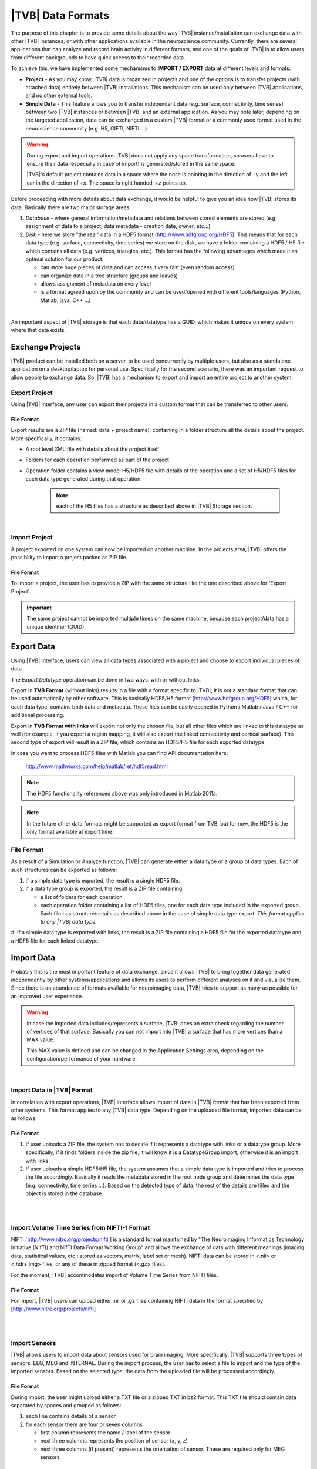 ﻿.. _data_formats:

|TVB| Data Formats
==================

The purpose of this chapter is to provide some details about the way |TVB|
instance/installation can exchange data with other |TVB| instances, or with 
other applications available in the neuroscience community. Currently, there are
several applications that can analyze and record brain activity in different
formats, and one of the goals of |TVB| is to allow users from different
backgrounds to have quick access to their recorded data.

To achieve this, we have implemented some mechanisms to **IMPORT / EXPORT** data
at different levels and formats:

- **Project** - As you may know, |TVB| data is organized in projects and
  one of the options is to transfer projects (with attached data) entirely
  between |TVB| installations. This mechanism can be used only between |TVB|
  applications, and no other external tools.

- **Simple Data** - This feature allows you to transfer independent data (e.g.
  surface, connectivity, time series) between two |TVB| instances or between |TVB|
  and an external application. As you may note later, depending on the targeted
  application, data can be exchanged in a custom |TVB| format or a commonly used
  format used in the neuroscience community (e.g. H5, GIFTI, NIFTI ...)

.. warning::

    During export and import operations |TVB| does not apply any space 
    transformation, so users have to ensure their data (especially in case 
    of import) is generated/stored in the same space.

    |TVB|'s default project contains data in a space where the nose is pointing
    in the direction of ``-y`` and the left ear in the direction of ``+x``.
    The space is right handed: ``+z`` points up.

Before proceeding with more details about data exchange, it would be helpful to
give you an idea how |TVB| stores its data. Basically there are two major
storage areas:

#. *Database* - where general information/metadata and relations between
   stored elements are stored (e.g. assignment of data to a project, data metadata
   - creation date, owner, etc...)

#. *Disk* - here we store "the real" data in a HDF5 format 
   (http://www.hdfgroup.org/HDF5). This means that for each data type (e.g.
   surface, connectivity, time series) we store on the disk, we have a folder
   containing a HDF5 / H5 file which contains all data (e.g. vertices,
   triangles, etc.). This format has the following advantages which made it
   an optimal solution for our product:

   - can store huge pieces of data and can access it very fast (even random
     access)
   - can organize data in a tree structure (groups and leaves)
   - allows assignment of metadata on every level
   - is a format agreed upon by the community and can be used/opened with
     different tools/languages (Python, Matlab, java, C++ ...)

|

An important aspect of |TVB| storage is that each data/datatype has a GUID,
which makes it unique on every system where that data exists.



Exchange Projects
-----------------

|TVB| product can be installed both on a server, to be used concurrently by multiple
users, but also as a standalone application on a desktop/laptop for personal use.
Specifically for the second scenario, there was an important request to allow
people to exchange data. So, |TVB| has a mechanism to export and import an entire
project to another system.

Export Project
..............

Using |TVB| interface, any user can export their projects in a custom format that
can be transferred to other users.


File Format
~~~~~~~~~~~

Export results are a ZIP file (named: date + project name), containing in a
folder structure all the details about the project. More specifically, it
contains:

- A root level XML file with details about the project itself
- Folders for each operation performed as part of the project
- Operation folder contains a view model H5/HDF5 file with details of the operation and
  a set of H5/HDF5 files for each data type generated during that operation.
    
    .. Note:: 
        each of the H5 files has a structure as described above in 
        |TVB| Storage section.
    
|

Import Project
..............

A project exported on one system can now be imported on another machine. In the
projects area, |TVB| offers the possibility to import a project packed as ZIP
file.


File Format
~~~~~~~~~~~

To import a project, the user has to provide a ZIP with the same structure like the
one described above for 'Export Project'.

.. Important::
    The same project cannot be imported multiple times on the same machine,
    because each project/data has a unique identifier (GUID).


Export Data
-----------

Using |TVB| interface, users can view all data types associated with a project and
choose to export individual pieces of data.

The *Export Datatype* operation can be done in two ways: with or without links.

Export in **TVB Format** (without links) results in a file with a format specific to |TVB|; it is not
a standard format that can be used automatically by other software. This is 
basically HDF5/H5 format
[`http://www.hdfgroup.org/HDF5 <http://www.hdfgroup.org/HDF5>`_] which, for each
data type, contains both data and metadata. These files can be easily opened in
Python / Matlab / Java / C++ for additional processing.

Export in **TVB Format with links** will export not only the chosen file, but all other files
which are linked to this datatype as well (for example, if you export a region mapping, it will
also export the linked connectivity and cortical surface). This second type of export will result
in a ZIP file, which contains an HDF5/H5 file for each exported datatype.

In case you want to process HDF5 files with Matlab you can find API
documentation here:
    
    http://www.mathworks.com/help/matlab/ref/hdf5read.html

.. NOTE::
    The HDF5 functionality referenced above was only introduced in Matlab 2011a.


.. NOTE::
    In the future other data formats might be supported as export format from TVB,
    but for now, the HDF5 is the only format available at export time.


File Format
...........

As a result of a Simulation or Analyze function, |TVB| can generate either a data
type or a group of data types. Each of such structures can be exported as follows:

#. if a simple data type is exported, the result is a single HDF5 file.
#. if a data type group is exported, the result is a ZIP file containing:

   - a list of folders for each operation
   - each operation folder containing a list of HDF5 files, one for each data type
     included in the exported group. Each file has structure/details as described above in the case of
     simple data type export. *This format applies to any |TVB| data type.*
#. if a simple data type is exported with links, the result is a ZIP file containing a HDF5 file for
the exported datatype and a HDF5 file for each linked datatype.



Import Data
-----------

Probably this is the most important feature of data exchange, since it allows
|TVB| to bring together data generated independently by other systems/applications
and allows its users to perform different analyses on it and visualize them.
Since there is an abundance of formats available for neuroimaging data, |TVB| 
tries to support as many as possible for an improved user experience.

.. warning::

    In case the imported data includes/represents a surface, |TVB| does an extra
    check regarding the number of vertices of that surface. Basically you can 
    not import into |TVB| a surface that has more vertices than a MAX value.
    
    This MAX value is defined and can be changed in the Application Settings
    area, depending on the configuration/performance of your hardware. 
     
    
|

Import Data in |TVB| Format
...........................

In correlation with export operations, |TVB| interface allows import of data in
|TVB| format that has been exported from other systems. This format applies to any
|TVB| data type. Depending on the uploaded file format, imported data can be as
follows:

File Format
~~~~~~~~~~~

#. If user uploads a ZIP file, the system has to decide if it represents
   a datatype with links or a datatype group. More specifically, if it finds
   folders inside the zip file, it will know it is a DatatypeGroup import, otherwise
   it is an import with links.

#. If user uploads a simple HDF5/H5 file, the system assumes that a simple data
   type is imported and tries to process the file accordingly. Basically it
   reads the metadata stored in the root node group and determines the data type
   (e.g. connectivity, time series ...). Based on the detected type of data, the
   rest of the details are filled and the object is stored in the database.

|
|

Import Volume Time Series from NIFTI-1 Format
.............................................

NIFTI [http://www.nitrc.org/projects/nifti ] is a standard format maintained by
"The Neuroimaging Informatics Technology Initiative (NIfTI) and NIfTI Data
Format Working Group" and allows the exchange of data with different meanings
(imaging data, statistical values, etc.; stored as vectors, matrix, label set or
mesh). NIFTI data can be stored in <.nii> or <.hdr+.img> files, or any of these
in zipped format (<.gz> files).

For the moment, |TVB| accommodates import of Volume Time Series from NIFTI files.


File Format
~~~~~~~~~~~

For import, |TVB| users can upload either .nii or .gz files containing NIFTI data
in the format specified by [http://www.nitrc.org/projects/nifti]

|
|

Import Sensors
..............

|TVB| allows users to import data about sensors used for brain imaging. More
specifically, |TVB| supports three types of sensors: EEG, MEG and INTERNAL. During
the import process, the user has to select a file to import and the type of the
imported sensors. Based on the selected type, the data from the uploaded file
will be processed accordingly.


File Format
~~~~~~~~~~~

During import, the user might upload either a TXT file or a zipped TXT in bz2
format. This TXT file should contain data separated by spaces and grouped as
follows:

#. each line contains details of a sensor
#. for each sensor there are four or seven columns

   - first column represents the name / label of the sensor
   - next three columns represents the position of sensor (x, y, z)
   - next three columns (if present) represents the orientation of sensor.
     These are required only for MEG sensors.

|

Import Connectivity from ZIP
............................

This feature allows importing a connectivity from a ZIP file. The ZIP file should
contain files with connectivity details as follows:

File Format
~~~~~~~~~~~

ZIP file should include files with the following naming schema and format:

#. If any file name contains "weight", it will be considered as the container
   for connectivity weights and the parse process expects the following format:

   - text file containing values separated by spaces / tabs
   - contains a matrix of weights
   - any value greater than zero is considered as a connection. You should not have negative values in your weights file.

#. If any file name contains "centres" it will be considered as the container
   for connectivity centers and the parse process expects the following format:

   - text file containing values separated by spaces / tabs
   - each row represents coordinates data for a region center
   - each row should have at least 4 columns: region label and center position (x, y, z)
   - a region label is a short unique identifier, for example: ‘RM-TCpol_R’
   - each region centre is just a single point in space, corresponding to the centre of the region
   - the meaning of the (x,y,z) coordinates depends entirely on how the data was generated.
     It is possible to specify any coordinate system you want (“native”, “mni”, “talaraich”) depending on the processing you apply to your data.
     A region centre would be a single spatial location in 3D.
     This location is specified by three numbers (x,y,z), these numbers should ideally represent mm and must be relative to an origin (x=0, y=0, z=0).

#. If any file name contains "tract" it will be considered as a container for
   connectivity tract lengths and the parse process expects the following
   format:

   - text file containing values separated by spaces / tabs
   - contains a matrix of tract lengths
   - any value greater than zero is considered as a connection. You should not have negative values in your tract file.

#. If any file name contains "orientation" it will be considered as a container
   for connectivity center orientations and parse process expects the following
   format:

   - text file containing values separated by spaces / tabs
   - each row represents orientation for a region center
   - each row should have at least 3 columns for region center orientations (3 float values separated with spaces or tabs)

#. If any file name contains "area" it will be considered as a container for
   connectivity areas and the parse process expects the following format:

   - text file containing one area on each line (as float value)
   
#. If any file name contains "cortical" it will be considered as a container for
   connectivity cortical/non-cortical region flags, and the parse process expects the following format:

   - text file containing one boolean value on each line (as 0 or 1 value) being 1 when corresponding region is cortical.
   
#. If any file name contains "hemisphere" it will be considered as a container for
   hemisphere inclusion flag for connectivity regions, and the parse process expects the following format:

   - text file containing one boolean value on each line (as 0 or 1 value) being 1 when corresponding
     region is in the right hemisphere and 0 when in left hemisphere.


|

Import Surface from ZIP
.......................

Using this option, users have the possibility to import a surface from a more
human readable format into TVB. Basically users have to upload a zip file
containing surface data and specify what type of surface they upload (Cortical
Surface, Brain Skull, Skull Skin or Skin Air).

File Format
~~~~~~~~~~~

The uploaded ZIP file should contain files with a specified naming schema and format
as follows:

#. If any file name contains "vertices" it will be considered as a container for
   surface vertices and parse process expects the following format:

   - this is a space separated values file
   - each row represents position of a vertex
   - each row should have three columns (x, y, z as float values)

#. If any file name contains "normals" it will be considered as a container for
   surface vertices normals and parse process expects the following format:
   
   - this is a space separated values file
   - each row represents a vertex normal
   - each row should have three columns (with float values)

#. If any file name contains "triangles" it will be considered as a container for
   surface triangles and parse process expects the following format:
   
   - this is a space separated values file
   - each row represents a triangle
   - each row should have three columns (int values) - each value representing
     the index of a vertex from the vertices array. This indices could be ZERO
     based or not, depending on the source which generated the surface.
     The user is required to specify this at import time.

|

There are systems/applications that generate and store surface data in two parts:
for left and right side. If this is the case, the imported ZIP file is expected
to contain text files with the same naming and format, but the name should
contain the letter "r" or "l" at the end of the suffix (e.g. <trianglesl.txt> and
<trianglesr.txt>)

|
|


Import Surface from wavefront obj
.................................

OBJ is a generic 3d geometry format. Many 3d authoring tools can export geometry
in this format.

File Format
~~~~~~~~~~~

An overview of the OBJ file format can be found on Wikipedia_
TVB supports only a subset of the specification, meaning that only geometry data is considered
and accepted forms for faces attributes are: triangles or quads.
We ignore at import time features such as texture coordinates, materials and groups.


.. _Wikipedia: http://en.wikipedia.org/wiki/Wavefront_.obj_file

|

Import Surface and TimeSeries from GIFTI
........................................

This is a geometry format (http://www.nitrc.org/projects/gifti/) under the 
Neuroimaging Informatics Technology Initiative (NIfTI) that allows exchange of
brain data (surface, time series, shapes, labels ...). Basically format is
XML based which stores both data and associated metadata in a single file, with
.gii extension.

If an uploaded .gii file contains a surface (Cortical Surface or SkinAir) during
import, then |TVB| stores the found vertices / triangles and computes normals for them.

In case a .gii file contains a TimeSeries, the user will be asked to specify what is
the surface for which the TimeSeries is imported. Important to know: the number of
vertices from imported time series must be the same as the one selected for the surface.
Otherwise the import procedure will fail.

File Format
~~~~~~~~~~~

This is a standard format, supported by a large community so all details about
it and samples can be found here:
    
    http://www.nitrc.org/projects/gifti


.. Note:: 
    At this moment |TVB| supports only import of data from a single .gii file.
    It does not handle cases when metadata is defines in .gii (XML) file and
    real data in external files.

|
|

Import Region Mapping
.....................

A Region Mapping in |TVB| is a vector, defining a mapping between a Cortical Surface and a Connectivity.
At import time, you will need to have at least 2 entities in the |TVB| system: a Connectivity and a Cortical Surface.
The two entities need to be spatially aligned (overlap correctly in 3D space).

File Format
~~~~~~~~~~~

For this upload we expect a text file (possibly compressed with bz2). The text file should have no headers,
only numeric values separated with spaces.

The file is expected to hold a vector of length number of vertices in the Cortical Surface. 
The numeric values should be in the interval (0...n-1), where n is the number of regions in the connectivity.


|

Import Projection Matrix
........................

A Projection Matrix is intended to define a mapping from a source object and a set of sensors.
The source entity can be either a Cortical Surface or a Connectivity, in |TVB|. 
In order for this import to work, you will need to have previously imported in |TVB|: 
both the source and the sensors entities.

File Format
~~~~~~~~~~~

For this upload we expect a single text file, with numeric values, space and line separated.
The numeric values in the uploaded file should hold a matrix of size (n, m). 
**n** is the number of sensors, and **m** is the  number of nodes. When the 
projection matrix we want to import is a Surface Projection Matrix, **m** will
be the number of vertices in the target Cortical Surface. When the projection matrix is a
region-level one, **m** will be the number of regions in the Connectivity.
Having headers in the text file is not accepted. An incorrect number of values (lines or rows) in the
Projection Matrix will also raise an exception.

